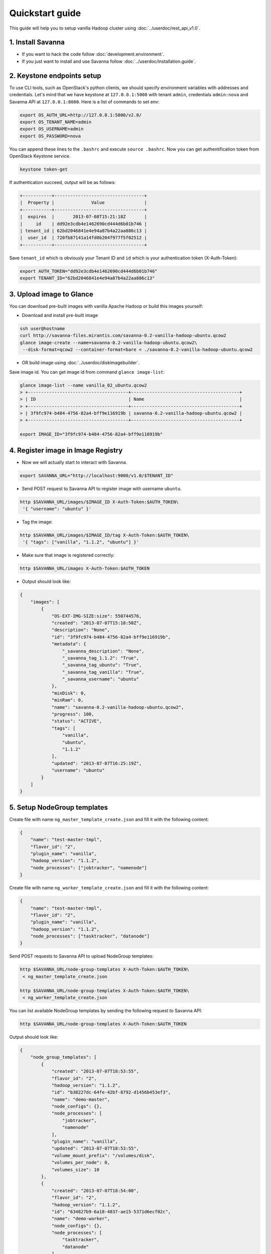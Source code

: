 Quickstart guide
================

This guide will help you to setup vanilla Hadoop cluster using
:doc:`../userdoc/rest_api_v1.0`.

1. Install Savanna
------------------

* If you want to hack the code follow :doc:`development.environment`.
* If you just want to install and use Savanna follow :doc:`../userdoc/installation.guide`.


2. Keystone endpoints setup
---------------------------

To use CLI tools, such as OpenStack's python clients, we should specify
environment variables with addresses and credentials. Let's mind that we have
keystone at ``127.0.0.1:5000`` with tenant ``admin``, credentials ``admin:nova``
and Savanna API at ``127.0.0.1:8080``. Here is a list of commands to set env:

.. sourcecode:: bash

    export OS_AUTH_URL=http://127.0.0.1:5000/v2.0/
    export OS_TENANT_NAME=admin
    export OS_USERNAME=admin
    export OS_PASSWORD=nova


You can append these lines to the ``.bashrc`` and execute ``source .bashrc``.
Now you can get authentification token from OpenStack Keystone service.

.. sourcecode:: bash

    keystone token-get


If authentication succeed, output will be as follows:

.. sourcecode:: bash

    +-----------+----------------------------------+
    |  Property |              Value               |
    +-----------+----------------------------------+
    |  expires  |       2013-07-08T15:21:18Z       |
    |     id    | dd92e3cdb4e1462690cd444d6b01b746 |
    | tenant_id | 62bd2046841e4e94a87b4a22aa886c13 |
    |  user_id  | 720fb87141a14fd0b204f977f5f02512 |
    +-----------+----------------------------------+

Save ``tenant_id`` which is obviously your Tenant ID and ``id`` which is your
authentication token (X-Auth-Token):

.. sourcecode:: bash

    export AUTH_TOKEN="dd92e3cdb4e1462690cd444d6b01b746"
    export TENANT_ID="62bd2046841e4e94a87b4a22aa886c13"


3. Upload image to Glance
-------------------------

You can download pre-built images with vanilla Apache Hadoop or build this
images yourself:

* Download and install pre-built image

.. sourcecode:: bash

    ssh user@hostname
    curl http://savanna-files.mirantis.com/savanna-0.2-vanilla-hadoop-ubuntu.qcow2
    glance image-create --name=savanna-0.2-vanilla-hadoop-ubuntu.qcow2\
     --disk-format=qcow2 --container-format=bare < ./savanna-0.2-vanilla-hadoop-ubuntu.qcow2

* OR build image using :doc:`../userdoc/diskimagebuilder`.


Save image id. You can get image id from command ``glance image-list``:

.. sourcecode:: bash

    glance image-list --name vanilla_02_ubuntu.qcow2
    > +--------------------------------------+-----------------------------------------+
    > | ID                                   | Name                                    |
    > +--------------------------------------+-----------------------------------------+
    > | 3f9fc974-b484-4756-82a4-bff9e116919b | savanna-0.2-vanilla-hadoop-ubuntu.qcow2 |
    > +--------------------------------------+-----------------------------------------+

    export IMAGE_ID="3f9fc974-b484-4756-82a4-bff9e116919b"


4. Register image in Image Registry
-----------------------------------

* Now we will actually start to interact with Savanna.

.. sourcecode:: bash

    export SAVANNA_URL="http://localhost:9000/v1.0/$TENANT_ID"

* Send POST request to Savanna API to register image with username ``ubuntu``.

.. sourcecode:: bash

    http $SAVANNA_URL/images/$IMAGE_ID X-Auth-Token:$AUTH_TOKEN\
     '{ "username": "ubuntu" }'


* Tag the image:

.. sourcecode:: bash

    http $SAVANNA_URL/images/$IMAGE_ID/tag X-Auth-Token:$AUTH_TOKEN\
     '{ "tags": ["vanilla", "1.1.2", "ubuntu"] }'

* Make sure that image is registered correctly:

.. sourcecode:: bash

    http $SAVANNA_URL/images X-Auth-Token:$AUTH_TOKEN

* Output should look like:

.. sourcecode:: json

    {
        "images": [
            {
                "OS-EXT-IMG-SIZE:size": 550744576,
                "created": "2013-07-07T15:18:50Z",
                "description": "None",
                "id": "3f9fc974-b484-4756-82a4-bff9e116919b",
                "metadata": {
                    "_savanna_description": "None",
                    "_savanna_tag_1.1.2": "True",
                    "_savanna_tag_ubuntu": "True",
                    "_savanna_tag_vanilla": "True",
                    "_savanna_username": "ubuntu"
                },
                "minDisk": 0,
                "minRam": 0,
                "name": "savanna-0.2-vanilla-hadoop-ubuntu.qcow2",
                "progress": 100,
                "status": "ACTIVE",
                "tags": [
                    "vanilla",
                    "ubuntu",
                    "1.1.2"
                ],
                "updated": "2013-07-07T16:25:19Z",
                "username": "ubuntu"
            }
        ]
    }


5. Setup NodeGroup templates
----------------------------

Create file with name ``ng_master_template_create.json`` and fill it with the
following content:

.. sourcecode:: json

    {
        "name": "test-master-tmpl",
        "flavor_id": "2",
        "plugin_name": "vanilla",
        "hadoop_version": "1.1.2",
        "node_processes": ["jobtracker", "namenode"]
    }

Create file with name ``ng_worker_template_create.json`` and fill it with the
following content:

.. sourcecode:: json

    {
        "name": "test-master-tmpl",
        "flavor_id": "2",
        "plugin_name": "vanilla",
        "hadoop_version": "1.1.2",
        "node_processes": ["tasktracker", "datanode"]
    }

Send POST requests to Savanna API to upload NodeGroup templates:

.. sourcecode:: json

    http $SAVANNA_URL/node-group-templates X-Auth-Token:$AUTH_TOKEN\
     < ng_master_template_create.json

    http $SAVANNA_URL/node-group-templates X-Auth-Token:$AUTH_TOKEN\
     < ng_worker_template_create.json


You can list available NodeGroup templates by sending the following request to
Savanna API:

.. sourcecode:: bash

    http $SAVANNA_URL/node-group-templates X-Auth-Token:$AUTH_TOKEN

Output should look like:

.. sourcecode:: json

    {
        "node_group_templates": [
            {
                "created": "2013-07-07T18:53:55",
                "flavor_id": "2",
                "hadoop_version": "1.1.2",
                "id": "b38227dc-64fe-42bf-8792-d1456b453ef3",
                "name": "demo-master",
                "node_configs": {},
                "node_processes": [
                    "jobtracker",
                    "namenode"
                ],
                "plugin_name": "vanilla",
                "updated": "2013-07-07T18:53:55",
                "volume_mount_prefix": "/volumes/disk",
                "volumes_per_node": 0,
                "volumes_size": 10
            },
            {
                "created": "2013-07-07T18:54:00",
                "flavor_id": "2",
                "hadoop_version": "1.1.2",
                "id": "634827b9-6a18-4837-ae15-5371d6ecf02c",
                "name": "demo-worker",
                "node_configs": {},
                "node_processes": [
                    "tasktracker",
                    "datanode"
                ],
                "plugin_name": "vanilla",
                "updated": "2013-07-07T18:54:00",
                "volume_mount_prefix": "/volumes/disk",
                "volumes_per_node": 0,
                "volumes_size": 10
            }
        ]
    }


Save id for the master and worker NodeGroup templates. For example:

* Master NodeGroup template id: ``b38227dc-64fe-42bf-8792-d1456b453ef3``
* Worker NodeGroup template id: ``634827b9-6a18-4837-ae15-5371d6ecf02c``


6. Setup Cluster Template
-------------------------

Create file with name ``cluster_template_create.json`` and fill it with the
following content:

.. sourcecode:: json

    {
        "name": "demo-cluster-template",
        "plugin_name": "vanilla",
        "hadoop_version": "1.1.2",
        "node_groups": [
            {
                "name": "master",
                "node_group_template_id": "b1ac3f04-c67f-445f-b06c-fb722736ccc6",
                "count": 1
            },
            {
                "name": "workers",
                "node_group_template_id": "dbc6147e-4020-4695-8b5d-04f2efa978c5",
                "count": 2
            }
        ]
    }

Send POST request to Savanna API to upload Cluster template:

.. sourcecode:: bash

    http $SAVANNA_URL/cluster-templates X-Auth-Token:$AUTH_TOKEN\
     < cluster_template_create.json

Save template id. For example ``ce897df2-1610-4caa-bdb8-408ef90561cf``.

7. Create cluster
-----------------

Create file with name ``cluster_create.json`` and fill it with the
following content:

.. sourcecode:: json

    {
        "name": "cluster-1",
        "plugin_name": "vanilla",
        "hadoop_version": "1.1.2",
        "cluster_template_id" : "ce897df2-1610-4caa-bdb8-408ef90561cf",
        "user_keypair_id": "stack",
        "default_image_id": "3f9fc974-b484-4756-82a4-bff9e116919b"
    }


Send POST request to Savanna API to create and start the cluster:

.. sourcecode:: bash

    http $SAVANNA_URL/clusters X-Auth-Token:$AUTH_TOKEN\
     < cluster_create.json


Once cluster started, you'll similar output:

.. sourcecode:: json

    {
        "clusters": [
            {
                "anti_affinity": [],
                "cluster_configs": {},
                "cluster_template_id": "ce897df2-1610-4caa-bdb8-408ef90561cf",
                "created": "2013-07-07T19:01:51",
                "default_image_id": "3f9fc974-b484-4756-82a4-bff9e116919b",
                "hadoop_version": "1.1.2",
                "id": "c5e755a2-b3f9-417b-948b-e99ed7fbf1e3",
                "info": {
                    "HDFS": {
                        "Web UI": "http://172.24.4.225:50070"
                    },
                    "MapReduce": {
                        "Web UI": "http://172.24.4.225:50030"
                    }
                },
                "name": "cluster-1",
                "node_groups": [
                    {
                        "count": 1,
                        "created": "2013-07-07T19:01:51",
                        "flavor_id": "999",
                        "instances": [
                            {
                                "created": "2013-07-07T19:01:51",
                                "instance_id": "4f6dc715-9c65-4d74-bddd-5f1820e6ce02",
                                "instance_name": "cluster-1-master-001",
                                "internal_ip": "10.0.0.5",
                                "management_ip": "172.24.4.225",
                                "updated": "2013-07-07T19:06:07",
                                "volumes": []
                            }
                        ],
                        "name": "master",
                        "node_configs": {},
                        "node_group_template_id": "b38227dc-64fe-42bf-8792-d1456b453ef3",
                        "node_processes": [
                            "jobtracker",
                            "namenode"
                        ],
                        "updated": "2013-07-07T19:01:51",
                        "volume_mount_prefix": "/volumes/disk",
                        "volumes_per_node": 0,
                        "volumes_size": 10
                    },
                    {
                        "count": 2,
                        "created": "2013-07-07T19:01:51",
                        "flavor_id": "999",
                        "instances": [
                            {
                                "created": "2013-07-07T19:01:52",
                                "instance_id": "11089dd0-8832-4473-a835-d3dd36bc3d00",
                                "instance_name": "cluster-1-workers-001",
                                "internal_ip": "10.0.0.6",
                                "management_ip": "172.24.4.227",
                                "updated": "2013-07-07T19:06:07",
                                "volumes": []
                            },
                            {
                                "created": "2013-07-07T19:01:52",
                                "instance_id": "d59ee54f-19e6-401b-8662-04a156ba811f",
                                "instance_name": "cluster-1-workers-002",
                                "internal_ip": "10.0.0.7",
                                "management_ip": "172.24.4.226",
                                "updated": "2013-07-07T19:06:07",
                                "volumes": []
                            }
                        ],
                        "name": "workers",
                        "node_configs": {},
                        "node_group_template_id": "634827b9-6a18-4837-ae15-5371d6ecf02c",
                        "node_processes": [
                            "tasktracker",
                            "datanode"
                        ],
                        "updated": "2013-07-07T19:01:51",
                        "volume_mount_prefix": "/volumes/disk",
                        "volumes_per_node": 0,
                        "volumes_size": 10
                    }
                ],
                "plugin_name": "vanilla",
                "status": "Active",
                "updated": "2013-07-07T19:06:24",
                "user_keypair_id": "stack"
            }
        ]
    }

8. Run MapReduce job
--------------------

To check that your Hadoop installation works correctly:

* Go to NameNode via ssh:

.. sourcecode:: bash

    ssh ubuntu@172.24.4.225

* Switch to hadoop user:

.. sourcecode:: bash

    su hadoop

* Go to hadoop home directory and run the simpliest MapReduce example:

.. sourcecode:: bash

    cd /usr/share/hadoop
    hadoop jar hadoope-examples.jar pi 10 100

Congratulations! Now you have Hadoop cluster ready on the OpenStack cloud!
